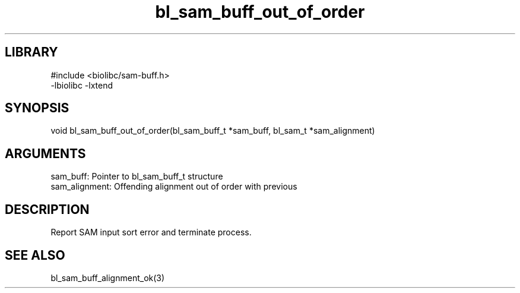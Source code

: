 \" Generated by c2man from bl_sam_buff_out_of_order.c
.TH bl_sam_buff_out_of_order 3

.SH LIBRARY
\" Indicate #includes, library name, -L and -l flags
.nf
.na
#include <biolibc/sam-buff.h>
-lbiolibc -lxtend
.ad
.fi

\" Convention:
\" Underline anything that is typed verbatim - commands, etc.
.SH SYNOPSIS
.PP
.nf 
.na
void    bl_sam_buff_out_of_order(bl_sam_buff_t *sam_buff, bl_sam_t *sam_alignment)
.ad
.fi

.SH ARGUMENTS
.nf
.na
sam_buff:   Pointer to bl_sam_buff_t structure
sam_alignment:  Offending alignment out of order with previous
.ad
.fi

.SH DESCRIPTION

Report SAM input sort error and terminate process.

.SH SEE ALSO

bl_sam_buff_alignment_ok(3)

